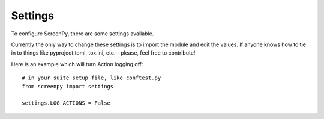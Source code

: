 .. _settings:

Settings
========

To configure ScreenPy,
there are some settings available.

Currently the only way to change these settings
is to import the module
and edit the values.
If anyone knows how to tie in to things like
pyproject.toml,
tox.ini,
etc.—please,
feel free to contribute!

Here is an example
which will turn Action logging off::

    # in your suite setup file, like conftest.py
    from screenpy import settings

    settings.LOG_ACTIONS = False

